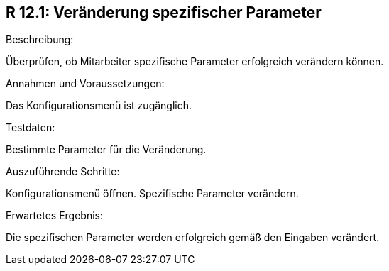 == R 12.1: Veränderung spezifischer Parameter
.Beschreibung:
Überprüfen, ob Mitarbeiter spezifische Parameter erfolgreich verändern können.

.Annahmen und Voraussetzungen:
Das Konfigurationsmenü ist zugänglich.

.Testdaten:
Bestimmte Parameter für die Veränderung.

.Auszuführende Schritte:
Konfigurationsmenü öffnen.
Spezifische Parameter verändern.

.Erwartetes Ergebnis:
Die spezifischen Parameter werden erfolgreich gemäß den Eingaben verändert.